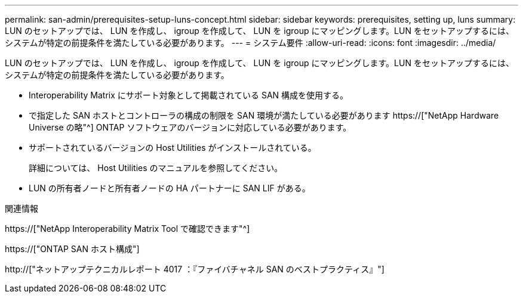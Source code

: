 ---
permalink: san-admin/prerequisites-setup-luns-concept.html 
sidebar: sidebar 
keywords: prerequisites, setting up, luns 
summary: LUN のセットアップでは、 LUN を作成し、 igroup を作成して、 LUN を igroup にマッピングします。LUN をセットアップするには、システムが特定の前提条件を満たしている必要があります。 
---
= システム要件
:allow-uri-read: 
:icons: font
:imagesdir: ../media/


[role="lead"]
LUN のセットアップでは、 LUN を作成し、 igroup を作成して、 LUN を igroup にマッピングします。LUN をセットアップするには、システムが特定の前提条件を満たしている必要があります。

* Interoperability Matrix にサポート対象として掲載されている SAN 構成を使用する。
* で指定した SAN ホストとコントローラの構成の制限を SAN 環境が満たしている必要があります https://["NetApp Hardware Universe の略"^] ONTAP ソフトウェアのバージョンに対応している必要があります。
* サポートされているバージョンの Host Utilities がインストールされている。
+
詳細については、 Host Utilities のマニュアルを参照してください。

* LUN の所有者ノードと所有者ノードの HA パートナーに SAN LIF がある。


.関連情報
https://["NetApp Interoperability Matrix Tool で確認できます"^]

https://["ONTAP SAN ホスト構成"]

http://["ネットアップテクニカルレポート 4017 ：『ファイバチャネル SAN のベストプラクティス』"]
